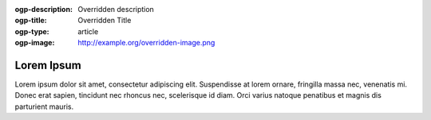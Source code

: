 :ogp-description: Overridden description
:ogp-title: Overridden Title
:ogp-type: article
:ogp-image: http://example.org/overridden-image.png
Lorem Ipsum
===========
Lorem ipsum dolor sit amet, consectetur adipiscing elit. Suspendisse at lorem ornare, fringilla massa nec, venenatis mi. Donec erat sapien, tincidunt nec rhoncus nec, scelerisque id diam. Orci varius natoque penatibus et magnis dis parturient mauris.
